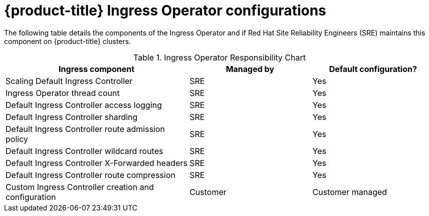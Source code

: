 // Module included in the following assemblies:
// * understanding-networking.adoc

[id="sd-ingress-responsibility-matrix_{context}"]
= {product-title} Ingress Operator configurations

The following table details the components of the Ingress Operator and if Red Hat Site Reliability Engineers (SRE) maintains this component on {product-title} clusters.

.Ingress Operator Responsibility Chart

[cols="3,2a,2a",options="header"]
|===

|Ingress component
|Managed by
|Default configuration?

|Scaling Default Ingress Controller | SRE | Yes

|Ingress Operator thread count | SRE | Yes

|Default Ingress Controller access logging | SRE | Yes

|Default Ingress Controller sharding | SRE | Yes

|Default Ingress Controller route admission policy | SRE | Yes

|Default Ingress Controller wildcard routes | SRE | Yes

|Default Ingress Controller X-Forwarded headers | SRE | Yes

|Default Ingress Controller route compression | SRE | Yes

|Custom Ingress Controller creation and configuration | Customer | Customer managed

|===
